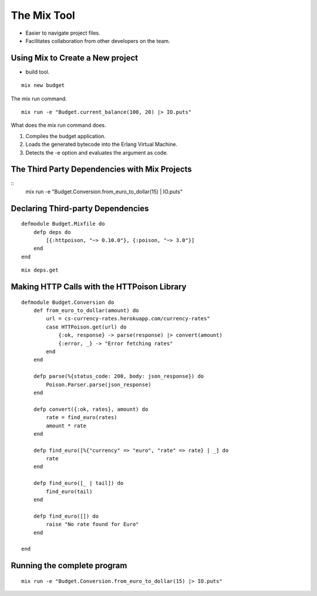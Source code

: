 The Mix Tool
============

* Easier to navigate project files.
* Facilitates collaboration from other developers on the team.

Using Mix to Create a New project
---------------------------------

* build tool.

::

    mix new budget

.. image:: https://dl.dropbox.com/s/etcovtfz0stbvvu/Screenshot%202017-09-09%2007.08.53.png?dl=0
   :center:
   :width: 640
   :height: 580

The mix run command.


::

    mix run -e "Budget.current_balance(100, 20) |> IO.puts"

What does the mix run command does.

1. Compiles the budget application.
2. Loads the generated bytecode into the Erlang Virtual Machine.
3. Detects the -e option and evaluates the argument as code.


The Third Party Dependencies with Mix Projects
----------------------------------------------

::
    mix run -e "Budget.Conversion.from_euro_to_dollar(15) | IO.puts"

Declaring Third-party Dependencies
----------------------------------

::

    defmodule Budget.Mixfile do 
        defp deps do
            [{:httpoison, "~> 0.10.0"}, {:poison, "~> 3.0"}]
        end
    end

::

    mix deps.get

Making HTTP Calls with the HTTPoison Library
--------------------------------------------

::

    defmodule Budget.Conversion do
        def from_euro_to_dollar(amount) do
            url = cs-currency-rates.herokuapp.com/currency-rates"
            case HTTPoison.get(url) do
                {:ok, response} -> parse(response) |> convert(amount)
                {:error, _} -> "Error fetching rates"
            end
        end

        defp parse(%{status_code: 200, body: json_response}) do
            Poison.Parser.parse(json_response)
        end

        defp convert({:ok, rates}, amount) do
            rate = find_euro(rates)
            amount * rate
        end

        defp find_euro([%{"currency" => "euro", "rate" => rate} | _] do
            rate
        end

        defp find_euro([_ | tail]) do
            find_euro(tail)
        end

        defp find_euro([]) do
            raise "No rate found for Euro"
        end

    end


Running the complete program
----------------------------

::

    mix run -e "Budget.Conversion.from_euro_to_dollar(15) |> IO.puts"

